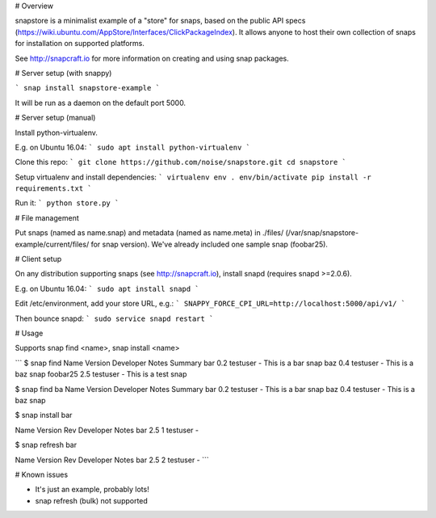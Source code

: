 # Overview

snapstore is a minimalist example of a "store" for snaps, based on the public API specs (https://wiki.ubuntu.com/AppStore/Interfaces/ClickPackageIndex). It allows anyone to host their own collection of snaps for installation on supported platforms.

See http://snapcraft.io for more information on creating and using snap packages.

# Server setup (with snappy)

```
snap install snapstore-example
```

It will be run as a daemon on the default port 5000.


# Server setup (manual)

Install python-virtualenv.

E.g. on Ubuntu 16.04:
```
sudo apt install python-virtualenv
```

Clone this repo:
```
git clone https://github.com/noise/snapstore.git
cd snapstore
```

Setup virtualenv and install dependencies:
```
virtualenv env
. env/bin/activate
pip install -r requirements.txt
```

Run it:
```
python store.py
```


# File management

Put snaps (named as name.snap) and metadata (named as name.meta) in ./files/ (/var/snap/snapstore-example/current/files/ for snap version). We've already included one sample snap (foobar25).


# Client setup

On any distribution supporting snaps (see http://snapcraft.io), install snapd (requires snapd >=2.0.6).

E.g. on Ubuntu 16.04:
```
sudo apt install snapd
```

Edit /etc/environment, add your store URL, e.g.:
```
SNAPPY_FORCE_CPI_URL=http://localhost:5000/api/v1/
```

Then bounce snapd:
```
sudo service snapd restart
```

# Usage

Supports snap find <name>, snap install <name>

```
$ snap find
Name      Version  Developer  Notes  Summary
bar       0.2      testuser   -      This is a bar snap
baz       0.4      testuser   -      This is a baz snap
foobar25  2.5      testuser   -      This is a test snap

$ snap find ba
Name  Version  Developer  Notes  Summary
bar   0.2      testuser   -      This is a bar snap
baz   0.4      testuser   -      This is a baz snap

$ snap install bar

Name  Version  Rev  Developer  Notes
bar   2.5      1    testuser   -

$ snap refresh bar

Name  Version  Rev  Developer  Notes
bar   2.5      2    testuser   -
```

# Known issues

- It's just an example, probably lots!
- snap refresh (bulk) not supported
